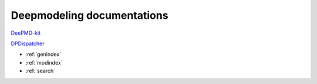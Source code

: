==========================
Deepmodeling documentations
==========================

`DeePMD-kit <https://docs.deepmodeling.org/projects/deepmd/en/latest/>`_

`DPDispatcher <https://docs.deepmodeling.org/projects/dpdispatcher/en/latest/>`_


* :ref:`genindex`
* :ref:`modindex`
* :ref:`search`

.. _feedback: 
.. _affiliated packages: 
